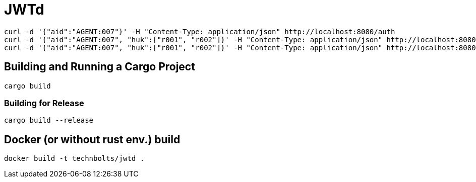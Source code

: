 = JWTd

[source,raw]
....
curl -d '{"aid":"AGENT:007"}' -H "Content-Type: application/json" http://localhost:8080/auth
curl -d '{"aid":"AGENT:007", "huk":["r001", "r002"]}' -H "Content-Type: application/json" http://localhost:8080/sign
curl -d '{"aid":"AGENT:007", "huk":["r001", "r002"]}' -H "Content-Type: application/json" http://localhost:8080/sign?generate_iat=true

....

== Building and Running a Cargo Project

[source,adoc]
....
cargo build
....

=== Building for Release

[source,adoc]
....
cargo build --release
....

== Docker (or without rust env.) build

[source,adoc]
....
docker build -t technbolts/jwtd .
....

